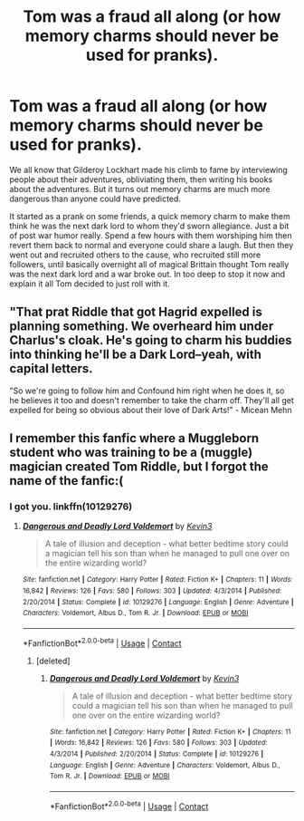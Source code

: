 #+TITLE: Tom was a fraud all along (or how memory charms should never be used for pranks).

* Tom was a fraud all along (or how memory charms should never be used for pranks).
:PROPERTIES:
:Author: FloppyPancakesDude
:Score: 37
:DateUnix: 1608797814.0
:DateShort: 2020-Dec-24
:FlairText: Prompt
:END:
We all know that Gilderoy Lockhart made his climb to fame by interviewing people about their adventures, obliviating them, then writing his books about the adventures. But it turns out memory charms are much more dangerous than anyone could have predicted.

It started as a prank on some friends, a quick memory charm to make them think he was the next dark lord to whom they'd sworn allegiance. Just a bit of post war humor really. Spend a few hours with them worshiping him then revert them back to normal and everyone could share a laugh. But then they went out and recruited others to the cause, who recruited still more followers, until basically overnight all of magical Brittain thought Tom really was the next dark lord and a war broke out. In too deep to stop it now and explain it all Tom decided to just roll with it.


** "That prat Riddle that got Hagrid expelled is planning something. We overheard him under Charlus's cloak. He's going to charm his buddies into thinking he'll be a Dark Lord--yeah, with capital letters.

"So we're going to follow him and Confound him right when he does it, so he believes it too and doesn't remember to take the charm off. They'll all get expelled for being so obvious about their love of Dark Arts!" - Micean Mehn
:PROPERTIES:
:Author: dratnon
:Score: 16
:DateUnix: 1608831989.0
:DateShort: 2020-Dec-24
:END:


** I remember this fanfic where a Muggleborn student who was training to be a (muggle) magician created Tom Riddle, but I forgot the name of the fanfic:(
:PROPERTIES:
:Author: redpxtato
:Score: 4
:DateUnix: 1608840248.0
:DateShort: 2020-Dec-24
:END:

*** I got you. linkffn(10129276)
:PROPERTIES:
:Author: deirox
:Score: 3
:DateUnix: 1608853043.0
:DateShort: 2020-Dec-25
:END:

**** [[https://www.fanfiction.net/s/10129276/1/][*/Dangerous and Deadly Lord Voldemort/*]] by [[https://www.fanfiction.net/u/279988/Kevin3][/Kevin3/]]

#+begin_quote
  A tale of illusion and deception - what better bedtime story could a magician tell his son than when he managed to pull one over on the entire wizarding world?
#+end_quote

^{/Site/:} ^{fanfiction.net} ^{*|*} ^{/Category/:} ^{Harry} ^{Potter} ^{*|*} ^{/Rated/:} ^{Fiction} ^{K+} ^{*|*} ^{/Chapters/:} ^{11} ^{*|*} ^{/Words/:} ^{16,842} ^{*|*} ^{/Reviews/:} ^{126} ^{*|*} ^{/Favs/:} ^{580} ^{*|*} ^{/Follows/:} ^{303} ^{*|*} ^{/Updated/:} ^{4/3/2014} ^{*|*} ^{/Published/:} ^{2/20/2014} ^{*|*} ^{/Status/:} ^{Complete} ^{*|*} ^{/id/:} ^{10129276} ^{*|*} ^{/Language/:} ^{English} ^{*|*} ^{/Genre/:} ^{Adventure} ^{*|*} ^{/Characters/:} ^{Voldemort,} ^{Albus} ^{D.,} ^{Tom} ^{R.} ^{Jr.} ^{*|*} ^{/Download/:} ^{[[http://www.ff2ebook.com/old/ffn-bot/index.php?id=10129276&source=ff&filetype=epub][EPUB]]} ^{or} ^{[[http://www.ff2ebook.com/old/ffn-bot/index.php?id=10129276&source=ff&filetype=mobi][MOBI]]}

--------------

*FanfictionBot*^{2.0.0-beta} | [[https://github.com/FanfictionBot/reddit-ffn-bot/wiki/Usage][Usage]] | [[https://www.reddit.com/message/compose?to=tusing][Contact]]
:PROPERTIES:
:Author: FanfictionBot
:Score: 2
:DateUnix: 1608853059.0
:DateShort: 2020-Dec-25
:END:

***** [deleted]
:PROPERTIES:
:Score: 1
:DateUnix: 1608975328.0
:DateShort: 2020-Dec-26
:END:

****** [[https://www.fanfiction.net/s/10129276/1/][*/Dangerous and Deadly Lord Voldemort/*]] by [[https://www.fanfiction.net/u/279988/Kevin3][/Kevin3/]]

#+begin_quote
  A tale of illusion and deception - what better bedtime story could a magician tell his son than when he managed to pull one over on the entire wizarding world?
#+end_quote

^{/Site/:} ^{fanfiction.net} ^{*|*} ^{/Category/:} ^{Harry} ^{Potter} ^{*|*} ^{/Rated/:} ^{Fiction} ^{K+} ^{*|*} ^{/Chapters/:} ^{11} ^{*|*} ^{/Words/:} ^{16,842} ^{*|*} ^{/Reviews/:} ^{126} ^{*|*} ^{/Favs/:} ^{580} ^{*|*} ^{/Follows/:} ^{303} ^{*|*} ^{/Updated/:} ^{4/3/2014} ^{*|*} ^{/Published/:} ^{2/20/2014} ^{*|*} ^{/Status/:} ^{Complete} ^{*|*} ^{/id/:} ^{10129276} ^{*|*} ^{/Language/:} ^{English} ^{*|*} ^{/Genre/:} ^{Adventure} ^{*|*} ^{/Characters/:} ^{Voldemort,} ^{Albus} ^{D.,} ^{Tom} ^{R.} ^{Jr.} ^{*|*} ^{/Download/:} ^{[[http://www.ff2ebook.com/old/ffn-bot/index.php?id=10129276&source=ff&filetype=epub][EPUB]]} ^{or} ^{[[http://www.ff2ebook.com/old/ffn-bot/index.php?id=10129276&source=ff&filetype=mobi][MOBI]]}

--------------

*FanfictionBot*^{2.0.0-beta} | [[https://github.com/FanfictionBot/reddit-ffn-bot/wiki/Usage][Usage]] | [[https://www.reddit.com/message/compose?to=tusing][Contact]]
:PROPERTIES:
:Author: FanfictionBot
:Score: 1
:DateUnix: 1608975346.0
:DateShort: 2020-Dec-26
:END:
